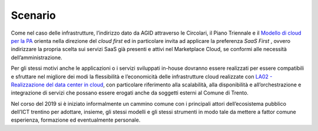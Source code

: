 .. _scenario-2:

Scenario
========

Come nel caso delle infrastrutture, l’indirizzo dato da AGID attraverso
le Circolari, il Piano Triennale e il `Modello di cloud per la
PA <https://docs.italia.it/italia/piano-triennale-ict/cloud-docs/it/stabile/index.html>`__
orienta nella direzione del *cloud first* ed in particolare invita ad
applicare la preferenza *SaaS First* , ovvero indirizzare la propria
scelta sui servizi SaaS già presenti e attivi nel Marketplace Cloud, se
conformi alle necessità dell’amministrazione.

Per gli stessi motivi anche le applicazioni o i servizi sviluppati
in-house dovranno essere realizzati per essere compatibili e sfruttare
nel migliore dei modi la flessibilità e l’economicità delle
infrastrutture cloud realizzate con `LA02 - Realizzazione del data
center in cloud <#la02---realizzazione-del-data-center-in-cloud>`__, con
particolare riferimento alla scalabilità, alla disponibilità e
all’orchestrazione e integrazione di servizi che possano essere erogati
anche da soggetti esterni al Comune di Trento.

Nel corso del 2019 si è iniziato informalmente un cammino comune con i
principali attori dell’ecosistema pubblico dell’ICT trentino per
adottare, insieme, gli stessi modelli e gli stessi strumenti in modo
tale da mettere a fattor comune esperienza, formazione ed eventualmente
personale.
